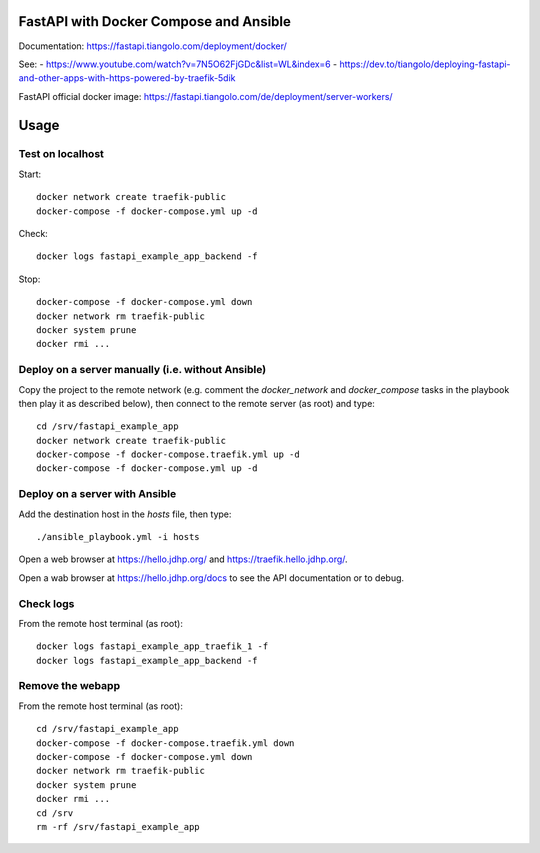 FastAPI with Docker Compose and Ansible
=======================================

Documentation: https://fastapi.tiangolo.com/deployment/docker/

See:
- https://www.youtube.com/watch?v=7N5O62FjGDc&list=WL&index=6
- https://dev.to/tiangolo/deploying-fastapi-and-other-apps-with-https-powered-by-traefik-5dik

FastAPI official docker image: https://fastapi.tiangolo.com/de/deployment/server-workers/

Usage
=====

Test on localhost
-----------------

Start::

    docker network create traefik-public
    docker-compose -f docker-compose.yml up -d

Check::

    docker logs fastapi_example_app_backend -f

Stop::

    docker-compose -f docker-compose.yml down
    docker network rm traefik-public
    docker system prune
    docker rmi ...


Deploy on a server manually (i.e. without Ansible)
--------------------------------------------------

Copy the project to the remote network (e.g. comment the `docker_network` and `docker_compose` tasks in the playbook then play it as described below),
then connect to the remote server (as root) and type::

    cd /srv/fastapi_example_app
    docker network create traefik-public
    docker-compose -f docker-compose.traefik.yml up -d
    docker-compose -f docker-compose.yml up -d


Deploy on a server with Ansible
-------------------------------

Add the destination host in the `hosts` file, then type::

    ./ansible_playbook.yml -i hosts

Open a web browser at https://hello.jdhp.org/ and https://traefik.hello.jdhp.org/.

Open a wab browser at https://hello.jdhp.org/docs to see the API documentation or to debug.


Check logs
----------

From the remote host terminal (as root)::

    docker logs fastapi_example_app_traefik_1 -f
    docker logs fastapi_example_app_backend -f


Remove the webapp
-----------------

From the remote host terminal (as root)::

    cd /srv/fastapi_example_app
    docker-compose -f docker-compose.traefik.yml down
    docker-compose -f docker-compose.yml down
    docker network rm traefik-public
    docker system prune
    docker rmi ...
    cd /srv
    rm -rf /srv/fastapi_example_app
